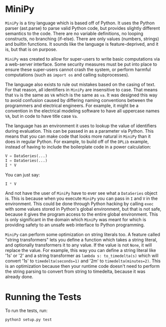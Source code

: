 * MiniPy
~MiniPy~ is a tiny language which is based off of Python. It uses the
Python parser (ast.parse) to parse valid Python code, but provides
slightly different semantics to the code. There are no variable definitions, no
looping constructs, no branching (if-else). There are only values
(numbers, strings) and builtin functions. It sounds like the language
is feature-deprived, and it is, but that is on purpose.

~MiniPy~ was created to allow for super-users to write basic
computations via a web-server interface. Some security measures must
be put into place to ensure these super-users cannot crash the system,
or perform harmful computations (such as ~import os~ and calling
subprocesses).

The language also exists to rule out mistakes based on the casing of
text. For that reason, all identifiers in ~MiniPy~ are insensitive to
case. That means that ~Va~ is the same as ~VA~ which is the same as ~va~. 
It was designed this way to avoid confusion caused by differing naming 
conventions between the programmers and electrical engineers. For 
example, it might be a convention in the electrical modeling software to have all
uppercase names ~VA~, but in code to have title case ~Va~.

The language has an environment it uses to lookup the value of
identifiers during evaluation. This can be passed in as a parameter
via Python. This means that you can make code that looks more natural
in ~MiniPy~ than it does in regular Python. For example, to build off of
the ~DPLib~ example, instead of having to include the boilerplate code
in a power calculation:

#+BEGIN_SRC python
V = DataSeries(...)
I = DataSeries(...)
I * V
#+END_SRC

You can just say:

#+BEGIN_SRC python
I * V
#+END_SRC

And not have the user of ~MiniPy~ have to ever see what a ~DataSeries~
object is. This is because when you execute ~MiniPy~ you can pass in ~I~
and ~V~ in the environment. This could be done through Python hacking by
calling ~exec~ with some values stored in Python's global environment,
but that is not safe, because it gives the program access to the
entire global environment. This is only significant in the domain
which ~MiniPy~ was meant for which is providing safety to an unsafe web interface to
Python programming.

~MiniPy~ can perform some optimization on string literals too. 
A feature called "string transformers" lets you define a function which
takes a string literal, and optionally transformers it to any
value. If the value is not ~None~, it will replace the value. For
example, this way you can define a string literal like '1s' or '2'
and a string transformer as ~lambda s: to_timedelta(s)~ which will
convert '1s' to ~timedelta(seconds=1)~ and '2m' to
~timedelta(minutes=2)~. This is an optimization because then your
runtime code doesn't need to perform the string parsing to convert
from string to timedelta, because it was already done.

* Running the Tests
To run the tests, run:

#+BEGIN_SRC shell
python3 setup.py test
#+END_SRC
